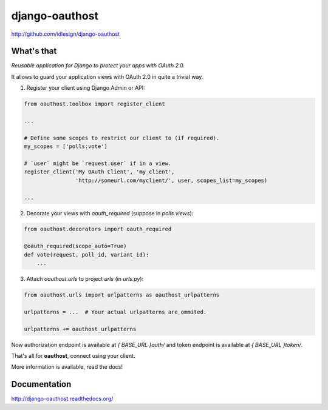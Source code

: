django-oauthost
===============
http://github.com/idlesign/django-oauthost

.. image:: https://img.shields.io/pypi/v/django-oauthost.svg
    :target: https://pypi.python.org/pypi/django-oauthost

.. image:: https://img.shields.io/pypi/dm/django-oauthost.svg
    :target: https://pypi.python.org/pypi/django-oauthost

.. image:: https://img.shields.io/pypi/l/django-oauthost.svg
    :target: https://pypi.python.org/pypi/django-oauthost

.. image:: https://img.shields.io/coveralls/idlesign/django-oauthost/master.svg
    :target: https://coveralls.io/r/idlesign/django-oauthost

.. image:: https://img.shields.io/travis/idlesign/django-oauthost/master.svg
    :target: https://travis-ci.org/idlesign/django-oauthost

.. image:: https://landscape.io/github/idlesign/django-oauthost/master/landscape.svg?style=flat
   :target: https://landscape.io/github/idlesign/django-oauthost/master


What's that
-----------

*Reusable application for Django to protect your apps with OAuth 2.0.*

It allows to guard your application views with OAuth 2.0 in quite a trivial way.

1. Register your client using Django Admin or API:

.. code-block:: python

    from oauthost.toolbox import register_client

    ...

    # Define some scopes to restrict our client to (if required).
    my_scopes = ['polls:vote']

    # `user` might be `request.user` if in a view.
    register_client('My OAuth Client', 'my_client',
                    'http://someurl.com/myclient/', user, scopes_list=my_scopes)

    ...

2. Decorate your views with `oauth_required` (suppose in `polls.views`):

.. code-block:: python

    from oauthost.decorators import oauth_required

    @oauth_required(scope_auto=True)
    def vote(request, poll_id, variant_id):
        ...


3. Attach `oauthost.urls` to project `urls` (in `urls.py`):

.. code-block:: python

        from oauthost.urls import urlpatterns as oauthost_urlpatterns

        urlpatterns = ...  # Your actual urlpatterns are ommited.

        urlpatterns += oauthost_urlpatterns


Now authorization endpoint is available at `{ BASE_URL }auth/` and token endpoint is available at `{ BASE_URL }token/`.

That's all for **oauthost**, connect using your client.

More information is available, read the docs!


Documentation
-------------

http://django-oauthost.readthedocs.org/
